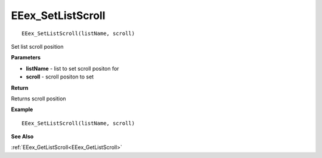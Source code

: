 .. _EEex_SetListScroll:

===================================
EEex_SetListScroll 
===================================

::

   EEex_SetListScroll(listName, scroll)

Set list scroll position

**Parameters**

* **listName** - list to set scroll positon for
* **scroll** - scroll positon to set

**Return**

Returns scroll position

**Example**

::

   EEex_SetListScroll(listName, scroll)

**See Also**

:ref:`EEex_GetListScroll<EEex_GetListScroll>`

